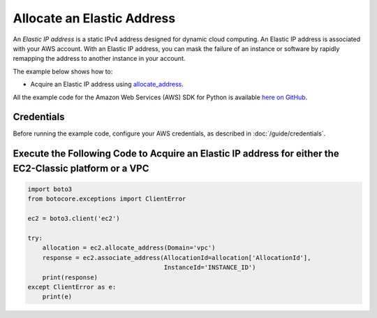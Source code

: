 .. Copyright 2010-2017 Amazon.com, Inc. or its affiliates. All Rights Reserved.

   This work is licensed under a Creative Commons Attribution-NonCommercial-ShareAlike 4.0
   International License (the "License"). You may not use this file except in compliance with the
   License. A copy of the License is located at http://creativecommons.org/licenses/by-nc-sa/4.0/.

   This file is distributed on an "AS IS" BASIS, WITHOUT WARRANTIES OR CONDITIONS OF ANY KIND,
   either express or implied. See the License for the specific language governing permissions and
   limitations under the License.
   
.. _aws-boto3-ec2-examples-allocate-address:   

###########################
Allocate an Elastic Address
###########################

An *Elastic IP address* is a static IPv4 address designed for dynamic cloud computing. An Elastic IP 
address is associated with your AWS account. With an Elastic IP address, you can mask the failure of 
an instance or software by rapidly remapping the address to another instance in your account. 

The example below shows how to:
 
* Acquire an Elastic IP address using 
  `allocate_address <https://boto3.readthedocs.io/en/latest/reference/services/ec2.html#EC2.Client.allocate_address>`_.
 
All the example code for the Amazon Web Services (AWS) SDK for Python is available `here on GitHub <https://github.com/awsdocs/aws-doc-sdk-examples/tree/master/python/example_code>`_.
 
Credentials
-----------
 
Before running the example code, configure your AWS credentials, as described in :doc:`/guide/credentials`.
 
Execute the Following Code to Acquire an Elastic IP address for either the EC2-Classic platform or a VPC
--------------------------------------------------------------------------------------------------------

.. code-block:: python

    import boto3
    from botocore.exceptions import ClientError

    ec2 = boto3.client('ec2')

    try:
        allocation = ec2.allocate_address(Domain='vpc')
        response = ec2.associate_address(AllocationId=allocation['AllocationId'],
                                         InstanceId='INSTANCE_ID')
        print(response)
    except ClientError as e:
        print(e)
